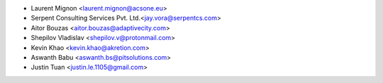 * Laurent Mignon <laurent.mignon@acsone.eu>
* Serpent Consulting Services Pvt. Ltd.<jay.vora@serpentcs.com>
* Aitor Bouzas <aitor.bouzas@adaptivecity.com>
* Shepilov Vladislav <shepilov.v@protonmail.com>
* Kevin Khao <kevin.khao@akretion.com>
* Aswanth Babu <aswanth.bs@pitsolutions.com>
* Justin Tuan <justin.le.1105@gmail.com>